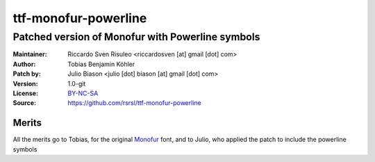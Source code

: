 =====================
ttf-monofur-powerline
=====================

-------------------------------------------------
Patched version of Monofur with Powerline symbols
-------------------------------------------------

:Maintainer: Riccardo Sven Risuleo <riccardosven [at] gmail [dot] com>
:Author: Tobias Benjamin Köhler
:Patch by: Julio Biason <julio [dot] biason [at] gmail [dot] com>
:Version: 1.0-git
:License: BY-NC-SA_
:Source: https://github.com/rsrsl/ttf-monofur-powerline

Merits
======
All the merits go to Tobias, for the original Monofur_ font, and to
Julio, who applied the patch to include the powerline symbols

.. _BY-NC-SA: http://creativecommons.org/licenses/by-nc-sa/3.0/
.. _Monofur: http://www.dafont.com/monofur.font
